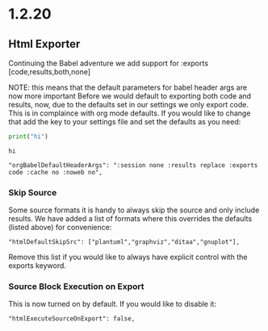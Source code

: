 * 1.2.20
** Html Exporter
	Continuing the Babel adventure we add support for :exports [code,results,both,none]

	NOTE: this means that the default parameters for babel header args are now more important
	      Before we would default to exporting both code and results, now, due to the defaults set in our settings
	      we only export code. This is in complaince with org mode defaults. If you would like to change that
	      add the key to your settings file and set the defaults as you need:

	#+BEGIN_SRC python :exports both
	 print("hi") 
	#+END_SRC

   #+RESULTS:
   : hi


	#+BEGIN_EXAMPLE
      "orgBabelDefaultHeaderArgs": ":session none :results replace :exports code :cache no :noweb no",
	#+END_EXAMPLE

*** Skip Source 

	Some source formats it is handy to always skip the source and only include results.
	We have added a list of formats where this overrides the defaults (listed above) for convenience:

	#+BEGIN_EXAMPLE
    "htmlDefaultSkipSrc": ["plantuml","graphviz","ditaa","gnuplot"], 
	#+END_EXAMPLE

	Remove this list if you would like to always have explicit control with the exports keyword.

*** Source Block Execution on Export

	This is now turned on by default. If you would like to disable it:

	#+BEGIN_EXAMPLE
      "htmlExecuteSourceOnExport": false,
	#+END_EXAMPLE